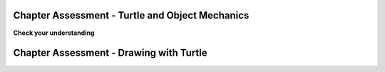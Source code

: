 ..  Copyright (C)  Brad Miller, David Ranum, Jeffrey Elkner, Peter Wentworth, Allen B. Downey, Chris
    Meyers, and Dario Mitchell.  Permission is granted to copy, distribute
    and/or modify this document under the terms of the GNU Free Documentation
    License, Version 1.3 or any later version published by the Free Software
    Foundation; with Invariant Sections being Forward, Prefaces, and
    Contributor List, no Front-Cover Texts, and no Back-Cover Texts.  A copy of
    the license is included in the section entitled "GNU Free Documentation
    License".

.. qnum::
   :prefix: turtle-11-
   :start: 1

.. Week 1 Assessment 3

Chapter Assessment - Turtle and Object Mechanics
------------------------------------------------

**Check your understanding**

.. mchoice:: assess_question1_3_1_1_1
   :multiple_answers:
   :answer_a: Tex.forward(20)
   :answer_b: forward() + 20
   :answer_c: forward(20)
   :answer_d: forward(20).Tex
   :answer_e: Tex.forward(10 + 10)
   :correct: a,e
   :feedback_a: This is a correct way to move a turtle forward.
   :feedback_b: This does not use the turtle method necessary to move a turtle forward. Additionally, how would the program know what turtle should be moving?
   :feedback_c: This does not use the turtle method necessary to move a turtle forward. Additionally, how would the program know what turtle should be moving?
   :feedback_d: This is not the correct structure to execute the task.
   :feedback_e: You are allowed to write expressions inside of methods, so this is correctly written.
   :practice: T
   :topics: PythonTurtle/InstancesAHerdofTurtles

   What are correct ways to tell a turtle named Tex to move forward 20 pixels? Select as many as apply.

.. mchoice:: assess_question1_3_1_1_2
   :answer_a: turtle(Turtle)
   :answer_b: turtle.Turtle()
   :answer_c: Turtle.turtle()
   :answer_d: Turtle(turtle)
   :correct: b
   :feedback_a: When making a new instace of the turtle class, you need to use dot notation.
   :feedback_b: Yes, this is the correct way.
   :feedback_c: turtle represents the class and should be first.
   :feedback_d: When making a new instace of the turtle class, you need to use dot notation.
   :practice: T
   :topics: PythonTurtle/ObjectInstances

   Which is the correct way to make a new instance of the Turtle class?

.. mchoice:: assess_question1_3_1_1_3
   :answer_a: The turtle class.
   :answer_b: The same turtle that is used in each drawing your programs make.
   :answer_c: A unique 'turtle' that you can use to draw.
   :correct: c
   :feedback_a: Though each instance does use the turtle class, this is not the best answer.
   :feedback_b: Each instance that is made using the turtle class is unique. Remember how you can have multiple 'turtles' in a single drawing? Each of those are different turtles but they are all instances of the turtle class.
   :feedback_c: Yes, an instance of the turtle class represents a unique turtle. The turtle class is like a stencil or mold that can be used to make as many turtles as you would like.
   :practice: T
   :topics: PythonTurtle/ObjectInstances

   What does each instance of the Turtle class represent?


.. mchoice:: assess_question1_3_1_1_5
   :multiple_answers:
   :answer_a: Change the value of an attribute.
   :answer_b: Return values.
   :answer_c: Create new attributes of an instance and set their values.
   :answer_d: Delete object instances.
   :answer_e: None of the above.
   :correct: a,b,c
   :feedback_a: Methods can change the value that is associated with an attribute. 
   :feedback_b: Methods can return values.
   :feedback_c: Attributes do not need to be pre-declared; any code can add a new attribute to an instance just by assigning a value to it.
   :feedback_d: You do not explicitly delete object instances; when there are no variables or other references to them, so that they can't be accessed, they are automatically deleted.
   :feedback_e: Methods can do at least one of the above. Take another look.
   :practice: T
   :topics: PythonTurtle/ObjectInstances

   Select all of the following things that methods can do:


.. mchoice:: assess_question1_3_1_1_6
   :answer_a: student.title()
   :answer_b: title.student()
   :answer_c: title.student
   :answer_d: student(title)
   :answer_e: student.title
   :correct: e
   :feedback_a: This accesses the attribute but then tries to invoke it as a method, which will fail if title is not a method.
   :feedback_b: student is the object, so it goes before the period; the attribute goes after.
   :feedback_c: student is the object, so it goes before the period; the attribute goes after.
   :feedback_d: This would be the syntax for a function named student being called on a variable named title.
   :feedback_e: Yes, this is the correct syntax to use.
   :practice: T 
   :topics: PythonTurtle/ObjectInstances

   For an instance of a class that is assigned to the variable ``student``, what is the proper way to refer to the ``title`` attribute/instance variable?

.. fillintheblank:: assess_question1_3_1_1_7
   :practice: T
   :topics: PythonTurtle/ObjectInstances

   What is the name of jane's attribute (not method) that is referred to in the following code?

   .. sourcecode:: python

    import turtle

    jane = turtle.Turtle()
    jane.forward(20)
    print(jane.x)

   The attribute is

   -  :x: Good work!
      :jane: jane is an instance, not an attribute.
      :forward: forward is a method.
      :turtle: turtle is the class, not an attribute.
      :Turtle: Turtle is a method, not an attribute
      :.*: Incorrect, try again.

.. fillintheblank:: assess_question1_3_1_1_8
   :practice: T
   :topics: PythonTurtle/ObjectInstances

   What are the names of the instances in the following code? Please put one instance per blank space and enter them in the order that the computer would read them.

   .. sourcecode:: python

    import turtle
    wn = turtle.Screen()

    jazz = turtle.Turtle()
    jazz.forward(50)
    jazz.right(90)
    pop = turtle.Turtle()
    pop.left(180)
    pop.forward(76)


   -  :wn: Good work!
      :jazz: Try a different location
      :pop: Try a different location
      :.*: Incorrect, try again.
   -  :jazz: Good work!
      :wn: Try a different location
      :pop: Try a different location
      :.*: Incorrect, try again.
   -  :pop: Good work!
      :wn: Try a different location
      :jazz: Try a different location
      :.*: Incorrect, try again.


Chapter Assessment - Drawing with Turtle
----------------------------------------

.. activecode:: assess_ps_01_09a
    :language: python

    Write code to draw a regular pentagon (a five-sided figure with all sides the same length).

    ~~~~

    import turtle



.. activecode:: assess_ps_01_09
    :language: python

    Write a program that uses the turtle module to draw something. It doesn't have to be complicated, but draw something different than we have done in the past. (Hint: if you are drawing something complicated, it could get tedious to watch it draw over and over. Try setting ``.speed(10)`` for the turtle to draw fast, or ``.speed(0)`` for it to draw super fast with no animation.)
    ~~~~

    import turtle


